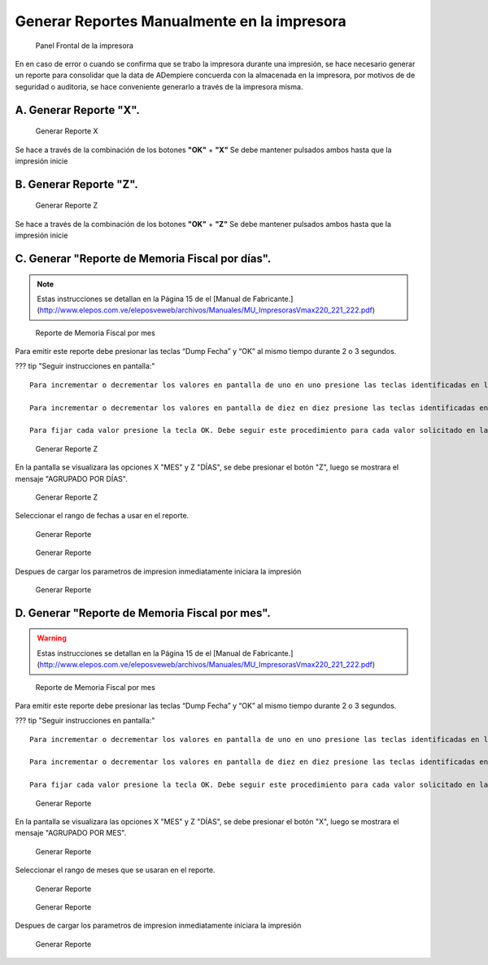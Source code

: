 Generar Reportes Manualmente en la impresora
============================================

.. figure:: resorces/front.png
   :alt: Panel Frontal de la impresora

   Panel Frontal de la impresora

En en caso de error o cuando se confirma que se trabo la impresora
durante una impresión, se hace necesario generar un reporte para
consolidar que la data de ADempiere concuerda con la almacenada en la
impresora, por motivos de de seguridad o auditoria, se hace conveniente
generarlo a través de la impresora misma.

A. Generar Reporte **"X"**.
---------------------------

.. figure:: resorces/print-x-report.png
   :alt: Generar Reporte X

   Generar Reporte X

Se hace a través de la combinación de los botones **"OK"** + **"X"** Se
debe mantener pulsados ambos hasta que la impresión inicie

B. Generar Reporte **"Z"**.
---------------------------

.. figure:: resorces/print-report-z.png
   :alt: Generar Reporte Z

   Generar Reporte Z

Se hace a través de la combinación de los botones **"OK"** + **"Z"** Se
debe mantener pulsados ambos hasta que la impresión inicie

C. Generar **"Reporte de Memoria Fiscal por días"**.
----------------------------------------------------

.. note::

    Estas instrucciones se detallan en la Página 15 de el [Manual de Fabricante.](http://www.elepos.com.ve/eleposveweb/archivos/Manuales/MU_ImpresorasVmax220_221_222.pdf)


.. figure:: resorces/print-report-by-month.png
   :alt: Reporte de Memoria Fiscal por mes

   Reporte de Memoria Fiscal por mes

Para emitir este reporte debe presionar las teclas “Dump Fecha” y “OK”
al mismo tiempo durante 2 o 3 segundos.

??? tip "Seguir instrucciones en pantalla:"

::

    Para incrementar o decrementar los valores en pantalla de uno en uno presione las teclas identificadas en letras pequeñas como +1 y -1.

    Para incrementar o decrementar los valores en pantalla de diez en diez presione las teclas identificadas en letras pequeñas como +10 y -10.

    Para fijar cada valor presione la tecla OK. Debe seguir este procedimiento para cada valor solicitado en la pantalla. Al finalizar será emitido el reporte. 

.. figure:: resorces/generate-report-by-days1.jpg
   :alt: Generar Reporte por Días

   Generar Reporte Z

En la pantalla se visualizara las opciones X "MES" y Z "DÍAS", se debe
presionar el botón "Z", luego se mostrara el mensaje "AGRUPADO POR
DÍAS".

.. figure:: resorces/generate-report-by-days2.jpg
   :alt: AGRUPADO POR DÍAS

   Generar Reporte Z

Seleccionar el rango de fechas a usar en el reporte.

.. figure:: resorces/generate-report-by-initial.jpg
   :alt: Fecha Inicial

   Generar Reporte

.. figure:: resorces/generate-report-by-days3.jpg
   :alt: Fecha Final

   Generar Reporte

Despues de cargar los parametros de impresion inmediatamente iniciara la
impresión

.. figure:: resorces/generate-report-by-days4.jpg
   :alt: Imprimiendo

   Generar Reporte

D. Generar **"Reporte de Memoria Fiscal por mes"**.
---------------------------------------------------

.. warning::

    Estas instrucciones se detallan en la Página 15 de el [Manual de Fabricante.](http://www.elepos.com.ve/eleposveweb/archivos/Manuales/MU_ImpresorasVmax220_221_222.pdf) 


.. figure:: resorces/print-report-by-month.png
   :alt: Reporte de Memoria Fiscal por mes

   Reporte de Memoria Fiscal por mes

Para emitir este reporte debe presionar las teclas “Dump Fecha” y “OK”
al mismo tiempo durante 2 o 3 segundos.

??? tip "Seguir instrucciones en pantalla:"

::

    Para incrementar o decrementar los valores en pantalla de uno en uno presione las teclas identificadas en letras pequeñas como +1 y -1.

    Para incrementar o decrementar los valores en pantalla de diez en diez presione las teclas identificadas en letras pequeñas como +10 y -10.

    Para fijar cada valor presione la tecla OK. Debe seguir este procedimiento para cada valor solicitado en la pantalla. Al finalizar será emitido el reporte. 

.. figure:: resorces/generate-report-by-days1.jpg
   :alt: Generar Reporte por Mes

   Generar Reporte

En la pantalla se visualizara las opciones X "MES" y Z "DÍAS", se debe
presionar el botón "X", luego se mostrara el mensaje "AGRUPADO POR MES".

.. figure:: resorces/generate-report-by-months2.jpg
   :alt: AGRUPADO POR MES

   Generar Reporte

Seleccionar el rango de meses que se usaran en el reporte.

.. figure:: resorces/generate-report-by-months3.jpg
   :alt: Mes Inicial

   Generar Reporte

.. figure:: resorces/generate-report-by-months4.jpg
   :alt: Mes Final

   Generar Reporte

Despues de cargar los parametros de impresion inmediatamente iniciara la
impresión

.. figure:: resorces/generate-report-by-days4.jpg
   :alt: Imprimiendo

   Generar Reporte
